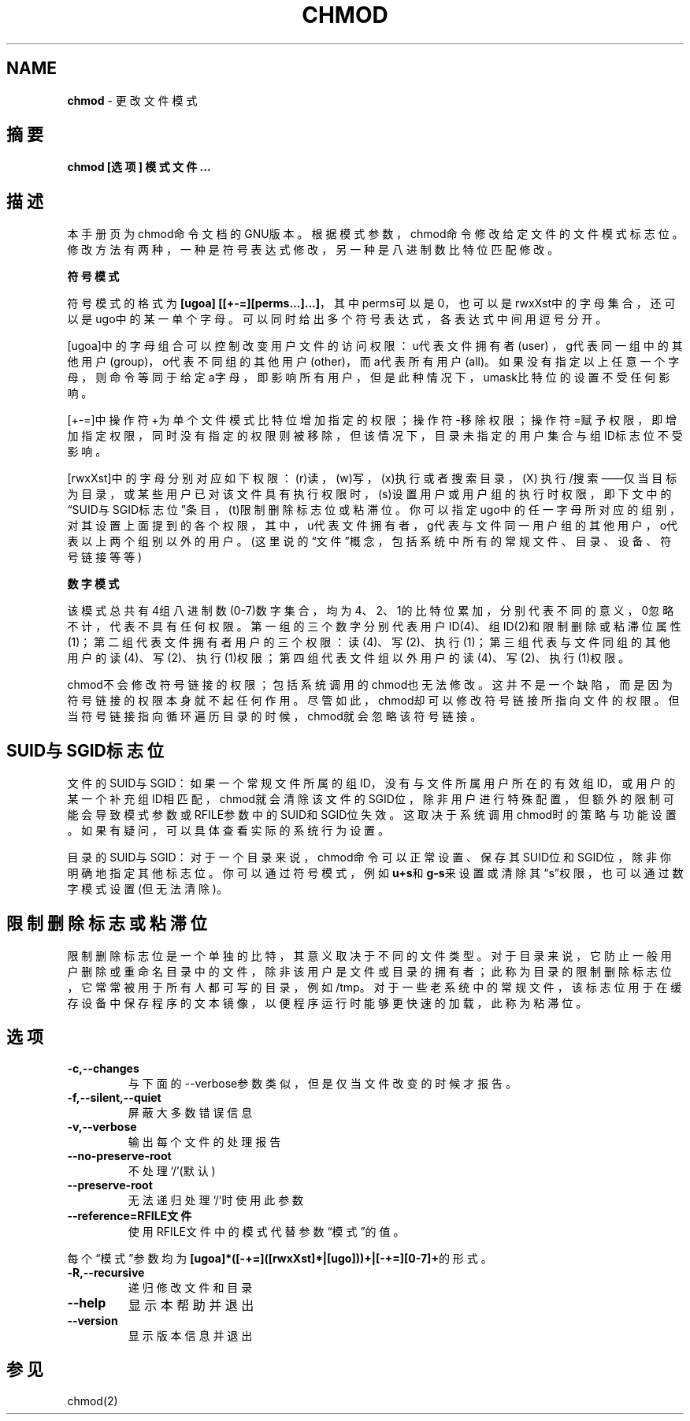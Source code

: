 .\" generated with Ronn/v0.7.3
.\" http://github.com/rtomayko/ronn/tree/0.7.3
.
.TH "CHMOD" "1" "February 2015" "" ""
.
.SH "NAME"
\fBchmod\fR \- 更改文件模式
.
.SH "摘要"
\fBchmod [选项] 模式 文件\.\.\.\fR
.
.SH "描述"
本手册页为chmod命令文档的GNU版本。根据模式参数，chmod命令修改给定文件的 文件模式标志位。修改方法有两种，一种是符号表达式修改，另一种是八进制数比 特位匹配修改。
.
.P
\fB符号模式\fR
.
.P
符号模式的格式为\fB[ugoa] [[+\-=][perms\.\.\.]\.\.\.]\fR，其中perms可以是0，也可以 是rwxXst中的字母集合，还可以是ugo中的某一单个字母。可以同时给出多个符号 表达式，各表达式中间用逗号分开。
.
.P
[ugoa]中的字母组合可以控制改变用户文件的访问权限：u代表文件拥有者(user) ，g代表同一组中的其他用户(group)，o代表不同组的其他用户(other)，而a代表 所有用户(all)。如果没有指定以上任意一个字母，则命令等同于给定a字母，即影 响所有用户，但是此种情况下，umask比特位的设置不受任何影响。
.
.P
[+\-=]中操作符+为单个文件模式比特位增加指定的权限；操作符\-移除权限；操作 符=赋予权限，即增加指定权限，同时没有指定的权限则被移除，但该情况下，目 录未指定的用户集合与组ID标志位不受影响。
.
.P
[rwxXst]中的字母分别对应如下权限：(r)读，(w)写，(x)执行或者搜索目录，(X) 执行/搜索——仅当目标为目录，或某些用户已对该文件具有执行权限时，(s)设置用 户或用户组的执行时权限，即下文中的“SUID与SGID标志位”条目，(t)限制删除标 志位或粘滞位。你可以指定ugo中的任一字母所对应的组别，对其设置上面提到的 各个权限，其中，u代表文件拥有者，g代表与文件同一用户组的其他用户，o代表 以上两个组别以外的用户。(这里说的“文件”概念，包括系统中所有的常规文件、 目录、设备、符号链接等等)
.
.P
\fB数字模式\fR
.
.P
该模式总共有4组八进制数(0\-7)数字集合，均为4、2、1的比特位累加，分别代表 不同的意义，0忽略不计，代表不具有任何权限。第一组的三个数字分别代表用户 ID(4)、组ID(2)和限制删除或粘滞位属性(1)；第二组代表文件拥有者用户的三个 权限：读(4)、写(2)、执行(1)；第三组代表与文件同组的其他用户的读(4)、写 (2)、执行(1)权限；第四组代表文件组以外用户的读(4)、写(2)、执行(1)权限。
.
.P
chmod不会修改符号链接的权限；包括系统调用的chmod也无法修改。这并不是一个 缺陷，而是因为符号链接的权限本身就不起任何作用。尽管如此，chmod却可以修 改符号链接所指向文件的权限。但当符号链接指向循环遍历目录的时候，chmod就 会忽略该符号链接。
.
.SH "SUID与SGID标志位"
文件的SUID与SGID：如果一个常规文件所属的组ID，没有与文件所属用户所在的有 效组ID，或用户的某一个补充组ID相匹配，chmod就会清除该文件的SGID位，除非 用户进行特殊配置，但额外的限制可能会导致模式参数或RFILE参数中的SUID和 SGID位失效。这取决于系统调用chmod时的策略与功能设置。如果有疑问，可以具 体查看实际的系统行为设置。
.
.P
目录的SUID与SGID：对于一个目录来说，chmod命令可以正常设置、保存其SUID位 和SGID位，除非你明确地指定其他标志位。你可以通过符号模式，例如\fBu+s\fR和 \fBg\-s\fR来设置或清除其“s”权限，也可以通过数字模式设置(但无法清除)。
.
.SH "限制删除标志或粘滞位"
限制删除标志位是一个单独的比特，其意义取决于不同的文件类型。对于目录来说 ，它防止一般用户删除或重命名目录中的文件，除非该用户是文件或目录的拥有者 ；此称为目录的限制删除标志位，它常常被用于所有人都可写的目录，例如/tmp。 对于一些老系统中的常规文件，该标志位用于在缓存设备中保存程序的文本镜像， 以便程序运行时能够更快速的加载，此称为粘滞位。
.
.SH "选项"
.
.TP
\fB\-c,\-\-changes\fR
与下面的\-\-verbose参数类似，但是仅当文件改变的时候才报告。
.
.TP
\fB\-f,\-\-silent,\-\-quiet\fR
屏蔽大多数错误信息
.
.TP
\fB\-v,\-\-verbose\fR
输出每个文件的处理报告
.
.TP
\fB\-\-no\-preserve\-root\fR
不处理‘/’(默认)
.
.TP
\fB\-\-preserve\-root\fR
无法递归处理‘/’时使用此参数
.
.TP
\fB\-\-reference=RFILE文件\fR
使用RFILE文件中的模式代替参数“模式”的值。
.
.P
每个“模式”参数均为\fB[ugoa]*([\-+=]([rwxXst]*|[ugo]))+|[\-+=][0\-7]+\fR的形式。
.
.TP
\fB\-R,\-\-recursive\fR
递归修改文件和目录
.
.TP
\fB\-\-help\fR
显示本帮助并退出
.
.TP
\fB\-\-version\fR
显示版本信息并退出
.
.SH "参见"
chmod(2)

